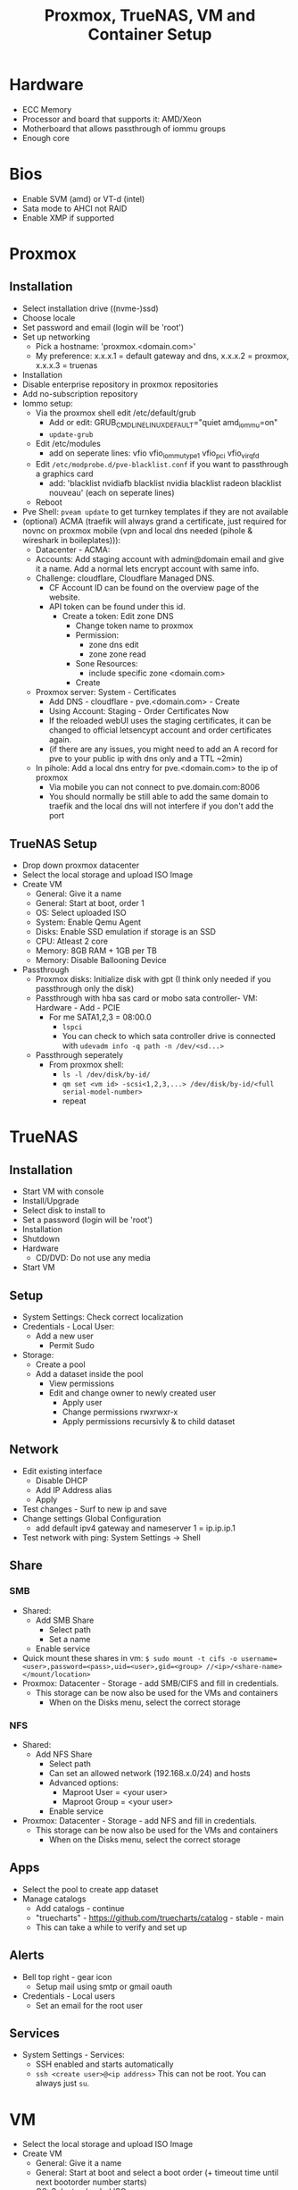 #+title: Proxmox, TrueNAS, VM and Container Setup

* Hardware
- ECC Memory
- Processor and board that supports it: AMD/Xeon
- Motherboard that allows passthrough of iommu groups
- Enough core

* Bios
- Enable SVM (amd) or VT-d (intel) 
- Sata mode to AHCI not RAID
- Enable XMP if supported

* Proxmox
** Installation
- Select installation drive ((nvme-)ssd)
- Choose locale
- Set password and email (login will be 'root')
- Set up networking
  - Pick a hostname: 'proxmox.<domain.com>'
  - My preference: x.x.x.1 = default gateway and dns, x.x.x.2 = proxmox, x.x.x.3 = truenas
- Installation
- Disable enterprise repository in proxmox repositories
- Add no-subscription repository
- Iommo setup:
  - Via the proxmox shell edit /etc/default/grub
    - Add or edit: GRUB_CMDLINE_LINUX_DEFAULT="quiet amd_iommu=on"
    - ~update-grub~
  - Edit /etc/modules
    - add on seperate lines: vfio vfio_iommu_type1 vfio_pci vfio_virqfd
  - Edit ~/etc/modprobe.d/pve-blacklist.conf~ if you want to passthrough a graphics card
    - add: 'blacklist nvidiafb blacklist nvidia blacklist radeon blacklist nouveau' (each on seperate lines)
  - Reboot
- Pve Shell: ~pveam update~ to get turnkey templates if they are not available
- (optional) ACMA (traefik will always grand a certificate, just required for novnc on proxmox mobile (vpn and local dns needed (pihole & wireshark in boileplates))):
  - Datacenter - ACMA:
  - Accounts: Add staging account with admin@domain email and give it a name. Add a normal lets encrypt account with same info.
  - Challenge: cloudflare, Cloudflare Managed DNS.
    - CF Account ID can be found on the overview page of the website.
    - API token can be found under this id.
      - Create a token: Edit zone DNS
        - Change token name to proxmox
        - Permission:
          - zone dns edit
          - zone zone read
        - Sone Resources:
          - include specific zone <domain.com>
        - Create
  - Proxmox server: System - Certificates
    - Add DNS - cloudflare - pve.<domain.com> - Create
    - Using Account: Staging - Order Certificates Now
    - If the reloaded webUI uses the staging certificates, it can be changed to official letsencypt account and order certificates again.
    - (if there are any issues, you might need to add an A record for pve to your public ip with dns only and a TTL ~2min)
  - In pihole: Add a local dns entry for pve.<domain.com> to the ip of proxmox
    - Via mobile you can not connect to pve.domain.com:8006
    - You should normally be still able to add the same domain to traefik and the local dns will not interfere if you don't add the port
** TrueNAS Setup
- Drop down proxmox datacenter
- Select the local storage and upload ISO Image
- Create VM
  - General: Give it a name
  - General: Start at boot, order 1
  - OS: Select uploaded ISO
  - System: Enable Qemu Agent
  - Disks: Enable SSD emulation if storage is an SSD
  - CPU: Atleast 2 core
  - Memory: 8GB RAM + 1GB per TB
  - Memory: Disable Ballooning Device
- Passthrough
  - Proxmox disks: Initialize disk with gpt (I think only needed if you passthrough only the disk)
  - Passthrough with hba sas card or mobo sata controller- VM: Hardware - Add - PCIE
    - For me SATA1,2,3 = 08:00.0
      - ~lspci~
      - You can check to which sata controller drive is connected with ~udevadm info -q path -n /dev/<sd...>~
  - Passthrough seperately
    - From proxmox shell:
      - ~ls -l /dev/disk/by-id/~
      - ~qm set <vm id> -scsi<1,2,3,...> /dev/disk/by-id/<full serial-model-number>~
      - repeat

* TrueNAS
** Installation
- Start VM with console
- Install/Upgrade
- Select disk to install to
- Set a password (login will be 'root')
- Installation
- Shutdown
- Hardware
  - CD/DVD: Do not use any media
- Start VM
** Setup
- System Settings: Check correct localization
- Credentials - Local User:
  - Add a new user
    - Permit Sudo
- Storage:
  - Create a pool
  - Add a dataset inside the pool
    - View permissions
    - Edit and change owner to newly created user
      - Apply user
      - Change permissions rwxrwxr-x
      - Apply permissions recursivly & to child dataset
** Network
- Edit existing interface
  - Disable DHCP
  - Add IP Address alias
  - Apply
- Test changes - Surf to new ip and save
- Change settings Global Configuration
  - add default ipv4 gateway and nameserver 1 = ip.ip.ip.1
- Test network with ping: System Settings -> Shell
** Share
*** SMB
- Shared:
  - Add SMB Share
    - Select path
    - Set a name
  - Enable service
- Quick mount these shares in vm: ~$ sudo mount -t cifs -o username=<user>,password=<pass>,uid=<user>,gid=<group> //<ip>/<share-name> </mount/location>~
- Proxmox: Datacenter - Storage - add SMB/CIFS and fill in credentials.
  - This storage can be now also be used for the VMs and containers
    - When on the Disks menu, select the correct storage
*** NFS
- Shared:
  - Add NFS Share
    - Select path
    - Can set an allowed network (192.168.x.0/24) and hosts
    - Advanced options:
      - Maproot User = <your user>
      - Maproot Group = <your user>
   - Enable service
- Proxmox: Datacenter - Storage - add NFS and fill in credentials.
  - This storage can be now also be used for the VMs and containers
    - When on the Disks menu, select the correct storage
** Apps
- Select the pool to create app dataset
- Manage catalogs
  - Add catalogs - continue
  - "truecharts" - https://github.com/truecharts/catalog - stable - main
  - This can take a while to verify and set up
** Alerts
- Bell top right - gear icon
  - Setup mail using smtp or gmail oauth
- Credentials - Local users
  - Set an email for the root user
** Services
- System Settings - Services:
  - SSH enabled and starts automatically
  - ~ssh <create user>@<ip address>~ This can not be root. You can always just ~su~.

* VM
- Select the local storage and upload ISO Image
- Create VM
  - General: Give it a name
  - General: Start at boot and select a boot order (+ timeout time until next bootorder number starts)
  - OS: Select uploaded ISO
  - System: Enable Qemu Agent if distro does not support it
  - Disks: Enable SSD emulation if storage is an SSD
  - CPU: Set core amount
  - Memory: Set ram
  - Memory: Disable Ballooning Device
- Inside VM
  - edit /etc/fstab
    - Auto mount shared drive: //<ip address smb>/<share name> </local/mount/point> cifs username=<user>,password=<pass>,_netdev,x-systemd.automount 0 0
  - install acpid. enable and start it. This is used to more easily shut down a vm.

* Container
- Select storage that allows saving CT Templates
- Templates: select template
- Create CT
  - General: Give hostname
  - General: Set password
  - General: Set priviliges mode
  - enable nesting (makes it a bit quicker)
  - Template: Select template
  - Disks: Set storage and size (SMB sometimes might not work, in that case use NFS Share)
  - CPU: Set cores
  - Memory: Set memory (and maybe swap)
  - Network: Give a ipv4 static ip and gateway
  - Passthrough other storage
    - From proxmox shell:
      - ~pct set <ct id> -mp<0,1,2,3,...> /mnt/pve/<smb storage>,mp=</container/mount/point>~
- Container options:
  - Features:
    - nesting (allow containers in containers)
    - smb/cifs (network drives)

** Notes:
- Wireguard: run ~sysctl net.ipv4.ip_forward=1~ in node and container to actually get things working.
- Root ssh login: edit ~/etc/ssh/sshd_config~ and add "PermitRootLogin yes". Ofcourse don't forget to ~systemctl restart ssdh.service~

* Personal setup
** Network
- 192.168.0.1 = gateway
- 192.168.0.2 = proxmox
- 192.168.0.3 = truenas
- 192.168.0.4 = network: portainer, pihole, wireguard
- 192.168.0.5 = proxy: traefik
- 192.168.0.6 = website: nginx
- 192.168.0.7-9 = reserved priority vm/container
- 192.168.0.10 = cloud: nextcloud, mariadb, collabora, syncthing
- 192.168.0.11 = media: deluge, prowlarr, radarr, sonarr, bazarr, plex
- 192.168.0.12-39 = reserved vm/container
- 192.168.0.40 = windows vm
- 192.168.0.41 = macos vm
- 192.168.0.42-49 = main machine vms 
- 192.168.0.50-99 = static network devices
- 192.168.0.100-254 = dhcp
- 192.168.0.255 = broadcast
** Proxmox
*** Drives
- nvme0n1 = local, local-lvm
- nvme1m1 = store (directory)
- hdds = truenas
*** Storage
- local: iso images, container templates
- local-lvm: disk images, container
- store: disk image, container
- truenas: vzdump backup, iso images
*** ID
- 100-199 = vm services
- 200-299 = containers
- 300-399 = vm graphical environment
- 400-... = misc
*** Backup
- VM backups are saved to storage truenas with Stop Mode and ZSTD compression
** VM
*** TrueNAS
Proxmox:
- ID = 100
- Boot order = 1, Up = 60
- QEMU Guest Agent = enabled
- CPU = 8 cores
- RAM = 24GB (no ballooning)
- Storage = 32GB stored on local-lvm
Truenas:
- Network
  - IP = 192.168.0.3
  - Default gateway = 192.168.0.1
  - Nameserver = 1.1.1.1 1.0.0.1 192.168.0.1
- Credentials - Local users
  - create user = root, user1, user2
  - set personal email on user root and user1
  - Add groups "bultin_users" and "users" to Auxiliary Groups for user1 and 2
  - Permit sudo for both users
- Storage
  - Pool = vault
  - Dataset = storage (general storage), proxmox (virtualization), media (photos & videos), family (shared family storage), family/photo (photo folder family)
  - Edit permissions:
  |   | storage   | proxmox   | media     | family    | family/photo |
  |---+-----------+-----------+-----------+-----------+--------------|
  | u | user1 rwx | user1 rwx | user1 rwx | user2 rwx | user2 rwx    |
  | g | users rwx | user1 rwx | users rwx | users rwx | user2 rwx    |
  | o | other rx  | other rx  | other rx  | other rx  | other rx     |
- Shares
  - Active smb share for each dataset
- Alerts
  - Bell top right - Cog - Email
  - Setup GMail OAuth
- Data Protection
  - Scrub vault every week on Wednesday at 12AM
  - Snapshot every dataset weekly on sunday at 12AM and keep atleast 4 weeks
  - SMART Test, long test on all (data) drives every first day of the month at 12 AM
- Services
  - SSH enabled on boot
**** Proxmox
Add network share created for proxmox as extra storage in proxmox

*** Media
proxmox:
- use debian iso
- ID = 101
- boot order = 2 (1 if not on truenas pool)
- CPU = 4 cores
- RAM = 4GB (no ballooning)
- Storage = 64GB stored on local-lvm. Used to store these on the truenas dataset. When doing this enable native instead of io_uring (this can be buggy)
- Enable QEMU Guest Agent (or work wit acpid (below))
vm:
- ~apt install sudo && vim /etc/sudoers~: add user to sudoers
- ~apt install qemu-guest-agent && systemctl start qemu-guest-agent && reboot~
  - Some ram/timeout fixes:
    - ~sysctl -w vm.dirty_ratio=10 && sysctl -w vm.dirty_background_ratio=5 && sysctl -p~
- ~apt install acpid && systemctl enable/start acpid.service~: makes it easier to gracefully shut down vm. I guess it's not really an issue to use both acpid and qemu-guest-agent
- Install docker engine
- Set static ip
  - ~sudo vim /etc/network/interfaces~:
    - swap ~allow-hotplug <nic> \ iface <nic> inet dhcp~ to ~auto <nic> \ iface <nic> inet static \ address <static> \ netmask 255.255.255.0 \ gateway 192.168.0.1~
  - ~sudo systemctl restart networking.service~
- Connect media smb:
  - ~sudo apt install cifs-utils~
  - ~sudo vim /etc/fstab~
  - ~sudo mkdir -p /mnt/media /mnt/photo/family~: used to mount share
  - Add
    - ~//192.168.0.3/media /mnt/media cifs username=<smblogin>,password=<smblogin>,uid=1000,gid=1000,_netdev,nofail 0 0~
    - ~//192.168.0.3/media /mnt/photo/family cifs username=<smblogin>,password=<smblogin>,uid=1000,gid=1000,_netdev,nofail 0 0~
- Setup the portainer agent: ~docker run -d -p 9001:9001 --name portainer_agent --restart=always -v /var/run/docker.sock:/var/run/docker.sock -v /var/lib/docker/volumes:/var/lib/docker/volumes portainer/agent:latest~
  - So it can be accessed by portainer running on the network container. (more info on connection in boilerplates)
- File setup for services
  - ~sudo mkdir /home/<user>/Downloads~
  - ~sudo mkdir /home/<user>/Docker /home/<user>/Docker/{deluge,prowlarr,radarr,sonarr,bazarr,plex}~
- Setup torrent, prowlarr, radarr, sonarr, bazarr in portainer (using the boilerplates)

*** Windows
- Windows 11 iso from official website
- Virtio drivers: https://pve.proxmox.com/wiki/Windows_VirtIO_Drivers (I believe they are hosted by Fedora)
- ID = 300
- CPU = 16 cores
- CPU type = host (when moved to other host, might need to change)
- RAM = 8GB (ballooning off)
- Guest OS = Type MS Windows 11/2022
- System = q35
- BIOS = OVMF
- Add TPM
- Network model = VirtIO
- Enable Qemu Agent
- Disk Device = VirtIO Block
- After creation:
  - Add hardware: CD/DVD Drive with virtio iso
**** Notes
- On first boot, quickly press enter to correctly boot.
- During installation load the correct drivers from virtio iso:
  - amd64/win11
  - netkvm/win11
- In windows, in file explorer, open virtio iso
  - Install all drivers using the virtio-win-gt-x64 installer and reboot
  - It's also recommended to install the virtio-win-guest-tools (this will fix the mouse stutter when using spice)
- After installation, press esc during boot to change resolution to prefered resolution
  - This can be buggy and you might need to reboot multiple times
- It's best to disable auto sleep otherwise the vm will pause in proxmox. By starting it again, it will reboot.
- If the vm gets stuck or can't reboot or shut down, in the pve shell run:
  - ~ps aux | grep <vm id>~
  - ~kill -9 <id given>~
**** GPU passthrough
- For the best success rate, check out https://pve.proxmox.com/wiki/Pci_passthrough
- After installation not the ip or make it static and enable remote desktop.
- Edit GRUB_CMDLINE_LINUX_DEFAULT in ~/etc/default/grub~
  - add ~intel_iommu=on~ or ~amd_iommu=on~ depending on your cpu. This will separate every component on pc into groups that can be passed through.
  - verify by running: ~dmesg | grep -e DMAR -e IOMMU~
  - *currently kernel issues, also add: ~initcall_blacklist=sysfb_init~
- Edit ~/etc/modules~ and add 'vfio vfio_iommu_type1 vfio_pci vfio_virqfd' (each on seperate lines)
- Edit ~/etc/modprobe.d/pve-blacklist.conf~ and add: 'blacklist nvidiafb blacklist nvidia blacklist radeon blacklist nouveau' (each on seperate lines)
  - or ~echo "blacklist radeon/nouveau/nvidia" >> /etc/modprobe.d/blacklist.conf~. note this needs to be run 3x for each driver seperately
- If things still don't work:
  - ~echo "options vfio_iommu_type1 allow_unsafe_interrupts=1" > /etc/modprobe.d/iommu_unsafe_interrupts.conf~
  - ~lspci -n -s 0x:00~, this is to find the vendor id of the videocard. 0x:00 can be found by ~lspci~
  - ~echo "options vfio-pci ids=<vendor id gpu>,<vendor id gpu audio" > /etc/modprobe.d/vfio.conf~, note that the vendor id is a 2 part code with a ":" seperator.
  - Edit ~/etc/pve/qemu-server/<vm id>.conf~ and add:
    - ~cpu: host,hidden=1,flags=+pcid~ (this one might already exist, you can delete the existing one)
    - ~args: -cpu 'host,+kvm_pv_unhalt,+kvm_pv_eoi,hv_vendor_id=NV43FIX,kvm=off'~
  - For nvidia: ~echo "options kvm ignore_msrs=1 report_ignored_msrs=0" > /etc/modprobe.d/kvm.conf~
  - *Some kernels have issues with passing through stuff correctly, if this is the case try to run (where x is the lspci id):*
    - ~echo 1 > /sys/bus/pci/devices/0000\:0x\:00.0/remove~
    - ~echo 1 > /sys/bus/pci/rescan~
- Best to reboot.
- Add hardware: PCI device. Select videocard.
- Display can be changed to 'None' (novnc will now no longer be possible)
- Start vm and connect with rdp client (for example Remmina)
- Install video drivers.

**** Gaming
- Either use something like moonlight/sunshine or parsec. Personally I had more success with parsec.
- If distro does not have parsec packaged, use the flatpak.
- Set up parsec on windows:
  - Current best host settings for me:
    - Window mode: fullscreen
    - Renderer: Direct3D 11
    - VSync: Off
    - Decoder: Software
    - H265: Off (i believe not supported for both my devices. Otherwise it might be better to turn on)
    - Hosting: Enables
    - Resolution: Keep Host Resolution
    - Bandwith Limit: 30 Mbps
    - Frames: 30
  - Current client settings:
    - Codec: H264
    - Decoder: Software
    - Resolution: Keep Host Resolution
    - Bandwith limit: 30 Mbps (current limit is 35 for my network for some reason. If I set it to 35 it will fully saturate the connection for video meaning input lag)
    - Constant FPS: off


*** MacOS
- MacOS monterey iso from https://techrechard.com/
- OpenCore iso from guide link below
- ID = 300
- CPU = 4 cores
- CPU type = Penryn
- RAM = 8GB (ballooning on)
- Guest OS = Other
- System = q35
- Graphic card = VMware compatible
- Hard Drive iso = OpenCore
- BIOS = OVMF
- Pre-Enrolled Keys unchecked
- Network model = VirtIO
- Disk Device = VirtIO Block
- Cache = Write back (unsafe)
- Network Model: VirtIO or VMware vmxnet3
- After creation:
  - Add hardware: CD/DVD Drive with MacOS monterey iso
**** Notes
- Follow this guide: https://i12bretro.github.io/tutorials/0628.html
- Remote access is via VNC (maybe a bit snappier than noVNC)
  - Apple - System Preferences - Sharing - Remote Management - Allow all

*** Running with spice
- Makes sound possible
- Add/Change hardware:
  - Audio Device: ich9-intel-hda
  - Display: SPICE (qxl,memory=128)
- Mouse stutter? - install virtio-win-guest-tools in the virtio iso.
- When launching with console, it will download a virt-viewer file.
  - If disto allows it, just double-click and it will open de vm.
  - Otherwise ~remote-viewer <path/to/file>~

** Container
*** Network
proxmox:
- container template of debian 11
- ID = 200
- Boot order = 1
- CPU = 1 core
- RAM = 1GB (no ballooning)
- SWAP = 1GB
- Storage = 8GB stored on local-lvm
- Firewall = Disabled
- IP = 192.168.0.4
container:
- Install docker engine: https://docs.docker.com/engine/install/debian/
- Get portainer: ~docker run -d -p 8000:8000 -p 9443:9443 --name portainer --restart=always -v /var/run/docker.sock:/var/run/docker.sock -v portainer_data:/data portainer/portainer-ce:latest~
  - Inside portainer create a stack for wireguard and pihole (also don't for get to create the needed dirs to store data). Setups can be found in boilerplates.
- Edit ~/etc/sysctl.conf~ and uncomment ~net.ipv4.ip_forward = 1~. This is needed for wireguard to work properly

*** Proxy
proxmox:
- container template of debian 11
- ID = 201
- Boot order = 1
- CPU = 1 core
- RAM = 512MB (no ballooning)
- SWAP = 512MB
- Storage = 8GB stored on local-lvm
- Firewall = Disabled
- IP = 192.168.0.5
container:
- Install docker engine: https://docs.docker.com/engine/install/debian/
- Get portainer agent: ~docker run -d -p 9001:9001 --name portainer_agent --restart=always -v /var/run/docker.sock:/var/run/docker.sock -v /var/lib/docker/volumes:/var/lib/docker/volumes portainer/agent:latest~

*** Cloud
proxmox:
- container template of debian 11
- ID = 201
- Boot order = 1
- CPU = 1 core
- RAM = 1GB (no ballooning)
- SWAP = 1GB
- Storage = 8GB stored on local-lvm
- Firewall = Enabled
- IP = 192.168.0.10
- Unprivileged container = No (need to mount cifs)
- Features
  - nesting = enables (makes everything faster in privileged container)
  - mount = cifs
container:
- Install docker engine: https://docs.docker.com/engine/install/debian/
- Get portainer agent: ~docker run -d -p 9001:9001 --name portainer_agent --restart=always -v /var/run/docker.sock:/var/run/docker.sock -v /var/lib/docker/volumes:/var/lib/docker/volumes portainer/agent:latest~
  - Inside portainer create a stack for nextcloud (+mariadb) and collabora (also don't for get to create the needed dirs to store data). Setups can be found in boilerplates.
- From personal experience it's better to use the official docker setup (from boilerplates) because it's easier to set it up with mariadb (which is a bit more performant then SQlite)
  - The only issue is that external SMB is not enables but this can still be done using fstab and adding a local directory pass through to docker.
- Edit ~/etc/fstab~ and add ~//192.168.0.3/storage /mnt/storage cifs username=<smblogin>,password=<smblogin>,uid=33,gid=33,_netdev,nofail 0 0~ (uid/gid 33 is used because this is the www-data docker group)

- Nextcloud:
  - It's recommended to set up https with Traefik beforehand. This makes the setup a bit easier and automated.
    - If this is not done and you can't log in after registration, use chromium or firefox private window.
    - If planning to use an editor, add a middleware for onlyoffice: ~middlewares: onlyoffice-headers: headers: customrequestheaders: X-Forwarded-Proto: "https"~ (will fix white infinite loading screen)
  - Editors:
    - Onlyoffice
      - Setup a stack from the boilerplates
      - Nextcloud apps: install onlyoffice
      - Nextcloud settings: add url of onlyoffice documentserver
    - Collabora
      - Setup a stack form the boilerplates
      - Nextcloud apps: install nextcloud office (or sometimes named collabora office)
      - Nextcloud settings: add url of collabora
        - There might be change this gives an error with mismatching http and https but should be fine. In worse case reload page.
    - There can be some issues with using these. See the paragraph about editing the files below.
      - This encountering issues with not being able to access the files, redis might be a solution. Also check that the smb is mounted as the correct id.
      - With doubt, just remove everthing and build fresh (don't even try recreate...)
  - Apps:
    - Enable external storage support
    - Install nextcloud office
  - Settings:
    - Administration:
      - External storage: Add local storage linked to ~/data~ (since this is how it's used in the boilerplate)
  - Edit docker files: ~/html/config/config.php~ between ~$CONFIG = array ( ... );~:
    - Add trusted domains if everything was set-up before setting up tls and a domain url
      - ~'trusted_domains' => array ( 0 => 'subdomain nextcloud.domain', 1 => 'subdomain openoffice/collabora.domain' ),~
    - Allow connections from mobile phone app:
      - ~'overwriteprotocol' => 'https',~

*** Website
proxmox:
- container template of debian 11
- ID = 203
- Boot order = 1
- CPU = 1 core
- RAM = 1GB (no ballooning)
- SWAP = 1GB
- Storage = 8GB stored on local-lvm
- Firewall = Enabled
- IP = 192.168.0.6
- Unprivileged container = Yes
- Features
  - nesting = enables (makes everything faster in privileged container)
container:
- Install nginx with apt
- Move all website files to ~/var/www/html/~
